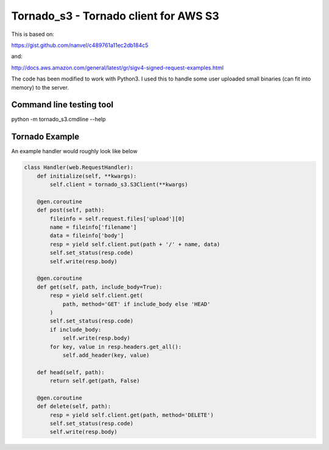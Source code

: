 Tornado_s3 - Tornado client for AWS S3
======================================

This is based on:

https://gist.github.com/nanvel/c489761a11ec2db184c5

and:

http://docs.aws.amazon.com/general/latest/gr/sigv4-signed-request-examples.html

The code has been modified to work with Python3. I used this to handle
some user uploaded small binaries (can fit into memory) to the server.

Command line testing tool
-------------------------

python -m tornado_s3.cmdline --help

Tornado Example
---------------

An example handler would roughly look like below

.. code-block:: python

  class Handler(web.RequestHandler):
      def initialize(self, **kwargs):
          self.client = tornado_s3.S3Client(**kwargs)

      @gen.coroutine
      def post(self, path):
          fileinfo = self.request.files['upload'][0]
          name = fileinfo['filename']
          data = fileinfo['body']
          resp = yield self.client.put(path + '/' + name, data)
          self.set_status(resp.code)
          self.write(resp.body)

      @gen.coroutine
      def get(self, path, include_body=True):
          resp = yield self.client.get(
              path, method='GET' if include_body else 'HEAD'
          )
          self.set_status(resp.code)
          if include_body:
              self.write(resp.body)
          for key, value in resp.headers.get_all():
              self.add_header(key, value)

      def head(self, path):
          return self.get(path, False)

      @gen.coroutine
      def delete(self, path):
          resp = yield self.client.get(path, method='DELETE')
          self.set_status(resp.code)
          self.write(resp.body)
